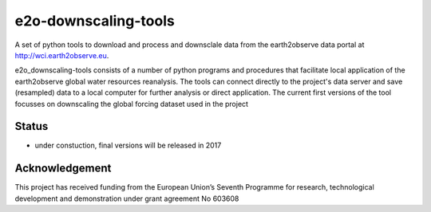 e2o-downscaling-tools
=====================

A set of python tools to download and process and downsclale data from the earth2observe data portal
at http://wci.earth2observe.eu. 

e2o_downscaling-tools consists of a number of python programs and procedures that facilitate local application of the earth2observe global water resources reanalysis. The tools can connect directly to the project's data server and save (resampled) data to a local computer for further analysis or direct application. The current first versions of the tool focusses on downscaling the global forcing dataset used in the project


Status
------

- under constuction, final versions will be released in 2017


Acknowledgement
---------------
This project has received funding from the European Union’s Seventh Programme for research,  technological development and demonstration under grant agreement No 603608

